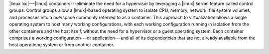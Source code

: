 .. The contents of this file are included in multiple topics.
.. This file should not be changed in a way that hinders its ability to appear in multiple documentation sets.


|linux lxc|---|linux| containers---eliminate the need for a hypervisor by leveraging a |linux| kernel feature called control groups. Control groups allow a |linux|-based operating system to isolate CPU, memory, network, file system volumes, and processes into a userspace commonly referred to as a container. This approach to virtualization allows a single operating system to host many working configurations, with each working configuration running in isolation from the other containers and the host itself, without the need for a hypervisor or a guest operating system. Each container comprises a working configuration---or application---and all of its dependencies that are not already available from the host operationg system or from another conttainer.